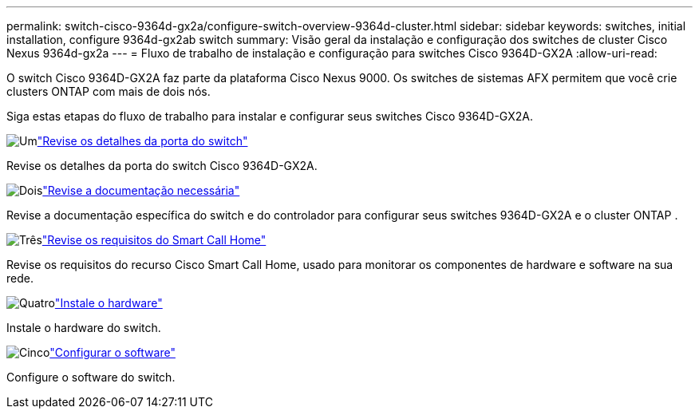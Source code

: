 ---
permalink: switch-cisco-9364d-gx2a/configure-switch-overview-9364d-cluster.html 
sidebar: sidebar 
keywords: switches, initial installation, configure 9364d-gx2ab switch 
summary: Visão geral da instalação e configuração dos switches de cluster Cisco Nexus 9364d-gx2a 
---
= Fluxo de trabalho de instalação e configuração para switches Cisco 9364D-GX2A
:allow-uri-read: 


[role="lead"]
O switch Cisco 9364D-GX2A faz parte da plataforma Cisco Nexus 9000.  Os switches de sistemas AFX permitem que você crie clusters ONTAP com mais de dois nós.

Siga estas etapas do fluxo de trabalho para instalar e configurar seus switches Cisco 9364D-GX2A.

.image:https://raw.githubusercontent.com/NetAppDocs/common/main/media/number-1.png["Um"]link:configure-setup-ports-9364d.html["Revise os detalhes da porta do switch"]
[role="quick-margin-para"]
Revise os detalhes da porta do switch Cisco 9364D-GX2A.

.image:https://raw.githubusercontent.com/NetAppDocs/common/main/media/number-2.png["Dois"]link:required-documentation-9364d-cluster.html["Revise a documentação necessária"]
[role="quick-margin-para"]
Revise a documentação específica do switch e do controlador para configurar seus switches 9364D-GX2A e o cluster ONTAP .

.image:https://raw.githubusercontent.com/NetAppDocs/common/main/media/number-3.png["Três"]link:smart-call-9364d-cluster.html["Revise os requisitos do Smart Call Home"]
[role="quick-margin-para"]
Revise os requisitos do recurso Cisco Smart Call Home, usado para monitorar os componentes de hardware e software na sua rede.

.image:https://raw.githubusercontent.com/NetAppDocs/common/main/media/number-4.png["Quatro"]link:install-hardware.html["Instale o hardware"]
[role="quick-margin-para"]
Instale o hardware do switch.

.image:https://raw.githubusercontent.com/NetAppDocs/common/main/media/number-5.png["Cinco"]link:configure-software-overview-9364d-cluster.html["Configurar o software"]
[role="quick-margin-para"]
Configure o software do switch.
